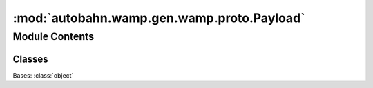 :mod:`autobahn.wamp.gen.wamp.proto.Payload`
===========================================

.. py:module:: autobahn.wamp.gen.wamp.proto.Payload


Module Contents
---------------

Classes
~~~~~~~

.. autoapisummary::

   autobahn.wamp.gen.wamp.proto.Payload.Payload



.. class:: Payload

   Bases: :class:`object`

   .. attribute:: PLAIN
      :annotation: = 0

      

   .. attribute:: CRYPTOBOX
      :annotation: = 1

      

   .. attribute:: OPAQUE
      :annotation: = 2

      


